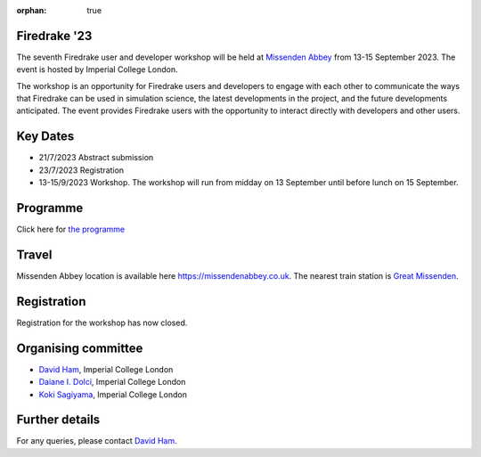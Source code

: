 :orphan: true

.. title:: Firedrake '23

.. image:: images/missenden_abbey.jpg
   :width: 45%
   :alt: Missenden Abbey
   :align: right

Firedrake '23
-------------
               
The seventh Firedrake user and developer workshop will
be held at `Missenden Abbey <https://missendenabbey.co.uk>`__ from 13-15 September 2023. The event is
hosted by Imperial College London.

The workshop is an opportunity for Firedrake users and
developers to engage with each other to communicate the ways that
Firedrake can be used in simulation science, the latest developments
in the project, and the future developments anticipated. The event
provides Firedrake users with the opportunity to interact directly
with developers and other users.

Key Dates
---------

* 21/7/2023 Abstract submission
* 23/7/2023 Registration
* 13-15/9/2023 Workshop. The workshop will run from midday on 13
  September until before lunch on 15 September.

Programme
---------

Click here for `the programme
<https://easychair.org/smart-program/Firedrake'23/>`__


Travel
------

Missenden Abbey location is available here `<https://missendenabbey.co.uk>`__.
The nearest train
station is `Great Missenden <https://www.nationalrail.co.uk/stations/great-missenden/>`__.


Registration
------------

Registration for the workshop has now closed.

Organising committee
--------------------

* `David Ham <https://www.imperial.ac.uk/people/david.ham>`__, Imperial College London
* `Daiane I. Dolci <https://www.imperial.ac.uk/people/d.dolci>`__, Imperial College London
* `Koki Sagiyama <https://www.imperial.ac.uk/people/k.sagiyama>`__, Imperial College London

Further details
---------------

For any queries, please contact `David Ham <mailto:david.ham@imperial.ac.uk>`_.
